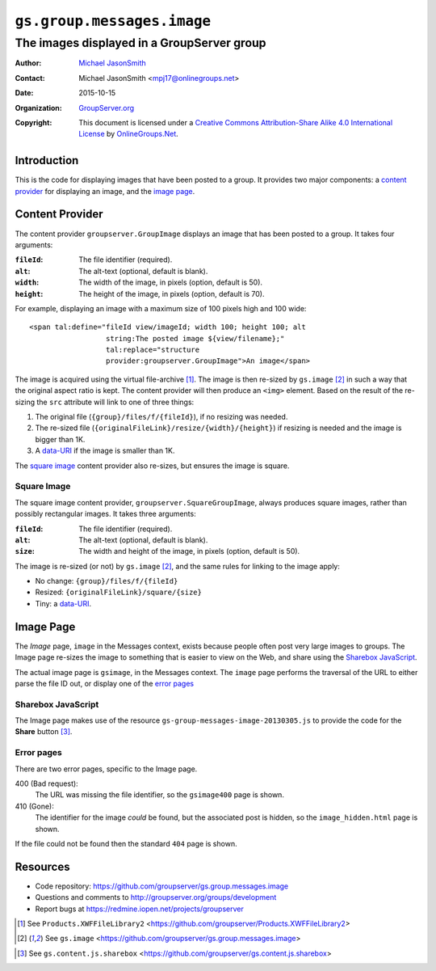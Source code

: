 ===========================
``gs.group.messages.image``
===========================
~~~~~~~~~~~~~~~~~~~~~~~~~~~~~~~~~~~~~~~~~~~
The images displayed in a GroupServer group
~~~~~~~~~~~~~~~~~~~~~~~~~~~~~~~~~~~~~~~~~~~

:Author: `Michael JasonSmith`_
:Contact: Michael JasonSmith <mpj17@onlinegroups.net>
:Date: 2015-10-15
:Organization: `GroupServer.org`_
:Copyright: This document is licensed under a
  `Creative Commons Attribution-Share Alike 4.0 International License`_
  by `OnlineGroups.Net`_.

.. _Creative Commons Attribution-Share Alike 4.0 International License:
    http://creativecommons.org/licenses/by-sa/4.0/

Introduction
============

This is the code for displaying images that have been posted to a group. It
provides two major components: a `content provider`_ for displaying an
image, and the `image page`_.

Content Provider
================

The content provider ``groupserver.GroupImage`` displays an image that has
been posted to a group. It takes four arguments:

:``fileId``: The file identifier (required).
:``alt``: The alt-text (optional, default is blank).
:``width``: The width of the image, in pixels (option, default is 50).
:``height``: The height of the image, in pixels (option, default is 70).

For example, displaying an image with a maximum size of 100 pixels high and
100 wide::

  <span tal:define="fileId view/imageId; width 100; height 100; alt
                    string:The posted image ${view/filename};"
                    tal:replace="structure
                    provider:groupserver.GroupImage">An image</span>

The image is acquired using the virtual file-archive [#archive]_. The image
is then re-sized by ``gs.image`` [#image]_ in such a way that the original
aspect ratio is kept. The content provider will then produce an ``<img>``
element. Based on the result of the re-sizing the ``src`` attribute will
link to one of three things:

#. The original file (``{group}/files/f/{fileId}``), if no resizing was needed.
#. The re-sized file (``{originalFileLink}/resize/{width}/{height}``) if
   resizing is needed and the image is bigger than 1K.
#. A `data-URI`_ if the image is smaller than 1K.

The `square image`_ content provider also re-sizes, but ensures the image
is square.

Square Image
------------

The square image content provider, ``groupserver.SquareGroupImage``, always
produces square images, rather than possibly rectangular images. It takes
three arguments:

:``fileId``: The file identifier (required).
:``alt``: The alt-text (optional, default is blank).
:``size``: The width and height of the image, in pixels (option, default is
           50).

The image is re-sized (or not) by ``gs.image`` [#image]_, and the same
rules for linking to the image apply:

* No change: ``{group}/files/f/{fileId}``
* Resized: ``{originalFileLink}/square/{size}``
* Tiny: a `data-URI`_.

Image Page
==========

The *Image* page, ``image`` in the Messages context, exists because people
often post very large images to groups. The Image page re-sizes the image
to something that is easier to view on the Web, and share using the
`Sharebox JavaScript`_.

The actual image page is ``gsimage``, in the Messages context. The
``image`` page performs the traversal of the URL to either parse the file
ID out, or display one of the `error pages`_

Sharebox JavaScript
-------------------

The Image page makes use of the resource
``gs-group-messages-image-20130305.js`` to provide the code for the
**Share** button [#share]_.

Error pages
-----------

There are two error pages, specific to the Image page.

400 (Bad request):
  The URL was missing the file identifier, so the ``gsimage400`` page is
  shown.

410 (Gone):
  The identifier for the image *could* be found, but the associated post is
  hidden, so the ``image_hidden.html`` page is shown.

If the file could not be found then the standard ``404`` page is shown.


Resources
=========

- Code repository: https://github.com/groupserver/gs.group.messages.image
- Questions and comments to http://groupserver.org/groups/development
- Report bugs at https://redmine.iopen.net/projects/groupserver

.. _GroupServer: http://groupserver.org/
.. _GroupServer.org: http://groupserver.org/
.. _OnlineGroups.Net: https://onlinegroups.net
.. _Michael JasonSmith: http://groupserver.org/p/mpj17

.. [#archive] See ``Products.XWFFileLibrary2``
              <https://github.com/groupserver/Products.XWFFileLibrary2>
.. [#image] See ``gs.image``
            <https://github.com/groupserver/gs.group.messages.image>
.. _data-URI: http://tools.ietf.org/html/rfc2397
.. [#share] See ``gs.content.js.sharebox``
            <https://github.com/groupserver/gs.content.js.sharebox>

..  LocalWords:  fileId GroupImage Sharebox
